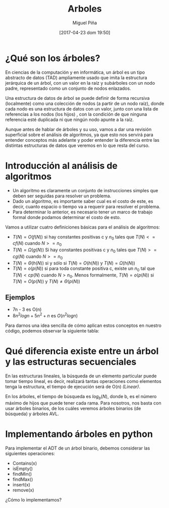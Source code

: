 #+title: Arboles
#+author: Miguel Piña
#+date: [2017-04-23 dom 19:50]

* ¿Qué son los árboles?

En ciencias de la computación y en informática, un árbol es un tipo abstracto de
datos (TAD) ampliamente usado que imita la estructura jerárquica de un árbol,
con un valor en la raíz y subárboles con un nodo padre, representado como un
conjunto de nodos enlazados.

Una estructura de datos de árbol se puede definir de forma recursiva
(localmente) como una colección de nodos (a partir de un nodo raíz), donde cada
nodo es una estructura de datos con un valor, junto con una lista de referencias
a los nodos (los hijos) , con la condición de que ninguna referencia esté
duplicada ni que ningún nodo apunte a la raíz.

[[file:arbol.png]]

Aunque antes de hablar de árboles y su uso, vamos a dar una revisión superficial
sobre el análisis de algoritmos, ya que esto nos servirá para entender conceptos
más adelante y poder entender la diferencia entre las distintas estructuras de
datos que veremos en lo que resta del curso.

* Introducción al análisis de algoritmos

- Un algoritmo es claramente un conjunto de instrucciones simples que deben ser
  seguidas para resolver un problema.
- Dado un algoritmo, es importante saber cual es el costo de este, es decir,
  cuanto espacio o tiempo va a requerir para resolver el problema.
- Para determinar lo anterior, es necesario tener un marco de trabajo formal
  donde podamos determinar el costo de esto.

Vamos a utilizar cuatro definiciones básicas para el análisis de algoritmos:

- $T(N) = O(f(N))$ si hay constantes positivas c y $n_0$ tales que $T(N) <=  cf(N)$
  cuando $N >= n_{0}$
- $T(N) = \Omega(g(N))$ Si hay constantes positivas c y $n_0$ tales que
  $T(N)>=cg(N)$ cuando $N >= n_0$
- $T(N) = \Theta(h(N))$ si y sólo si $T(N) = O(h(N))$ y $T(N) = \Omega(h(N))$
- $T(N) = o(p(N))$ si para toda constante positiva c, existe un $n_0$ tal que
  $T(N) < cp(N)$ cuando $N > n_0$. Menos formalmente, $T(N) = o(p(N))$ si
  $T(N) = O(p(N))$ y $T(N) \neq \Theta(p(N))$

** Ejemplos

- 7n - 3 es O(n)
- $8n^{2}log n + 5n^{2} + n$ es $O(n^{2}log n)$

Para darnos una idea sencilla de cómo aplican estos conceptos en nuestro código,
podemos observar la siguiente tabla:

[[file:order-of-growth.png]]

* Qué diferencia existe entre un árbol y las estructuras secuenciales

En las estructuras lineales, la búsqueda de un elemento particular puede tomar
tiempo lineal, es decir, realizará tantas operaciones como elementos tenga la
estructura, el tiempo de ejecución será de O(n) /(Linear)/.

En los árboles, el tiempo de búsqueda es $log_{b}(N)$, donde b, es el número
máximo de hijos que puede tener cada rama. Para nosotros, nos basta con usar
árboles binarios, de los cuáles veremos árboles binarios (de búsqueda) y árboles
AVL.

* Implementando árboles en python

Para implementar el ADT de un árbol binario, debemos considerar las siguientes
operaciones:

- Contains(x)
- isEmpty()
- findMin()
- findMax()
- insert(x)
- remove(x)

¿Cómo lo implementamos?
